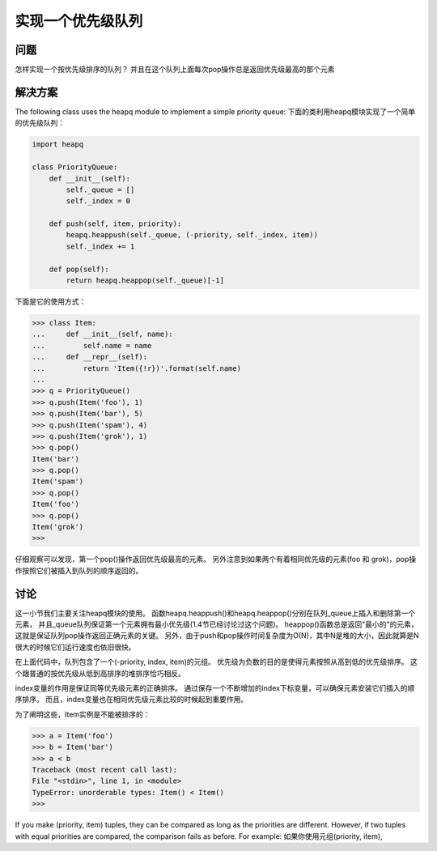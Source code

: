 ================================
实现一个优先级队列
================================

----------
问题
----------
怎样实现一个按优先级排序的队列？ 并且在这个队列上面每次pop操作总是返回优先级最高的那个元素

----------
解决方案
----------
The following class uses the heapq module to implement a simple priority queue:
下面的类利用heapq模块实现了一个简单的优先级队列：

.. code-block:: python

    import heapq

    class PriorityQueue:
        def __init__(self):
            self._queue = []
            self._index = 0

        def push(self, item, priority):
            heapq.heappush(self._queue, (-priority, self._index, item))
            self._index += 1

        def pop(self):
            return heapq.heappop(self._queue)[-1]


下面是它的使用方式：

.. code-block:: python

    >>> class Item:
    ...     def __init__(self, name):
    ...         self.name = name
    ...     def __repr__(self):
    ...         return 'Item({!r})'.format(self.name)
    ...
    >>> q = PriorityQueue()
    >>> q.push(Item('foo'), 1)
    >>> q.push(Item('bar'), 5)
    >>> q.push(Item('spam'), 4)
    >>> q.push(Item('grok'), 1)
    >>> q.pop()
    Item('bar')
    >>> q.pop()
    Item('spam')
    >>> q.pop()
    Item('foo')
    >>> q.pop()
    Item('grok')
    >>>

仔细观察可以发现，第一个pop()操作返回优先级最高的元素。
另外注意到如果两个有着相同优先级的元素(foo 和 grok)，pop操作按照它们被插入到队列的顺序返回的。

----------
讨论
----------
这一小节我们主要关注heapq模块的使用。
函数heapq.heappush()和heapq.heappop()分别在队列_queue上插入和删除第一个元素，
并且_queue队列保证第一个元素拥有最小优先级(1.4节已经讨论过这个问题)。
heappop()函数总是返回"最小的"的元素，这就是保证队列pop操作返回正确元素的关键。
另外，由于push和pop操作时间复杂度为O(N)，其中N是堆的大小，因此就算是N很大的时候它们运行速度也依旧很快。

在上面代码中，队列包含了一个(-priority, index, item)的元组。
优先级为负数的目的是使得元素按照从高到低的优先级排序。
这个跟普通的按优先级从低到高排序的堆排序恰巧相反。

index变量的作用是保证同等优先级元素的正确排序。
通过保存一个不断增加的index下标变量，可以确保元素安装它们插入的顺序排序。
而且，index变量也在相同优先级元素比较的时候起到重要作用。

为了阐明这些，Item实例是不能被排序的：

.. code-block:: python

    >>> a = Item('foo')
    >>> b = Item('bar')
    >>> a < b
    Traceback (most recent call last):
    File "<stdin>", line 1, in <module>
    TypeError: unorderable types: Item() < Item()
    >>>

If you make (priority, item) tuples, they can be compared as long as the priorities
are different. However, if two tuples with equal priorities are compared, the comparison
fails as before. For example:
如果你使用元组(priority, item),



